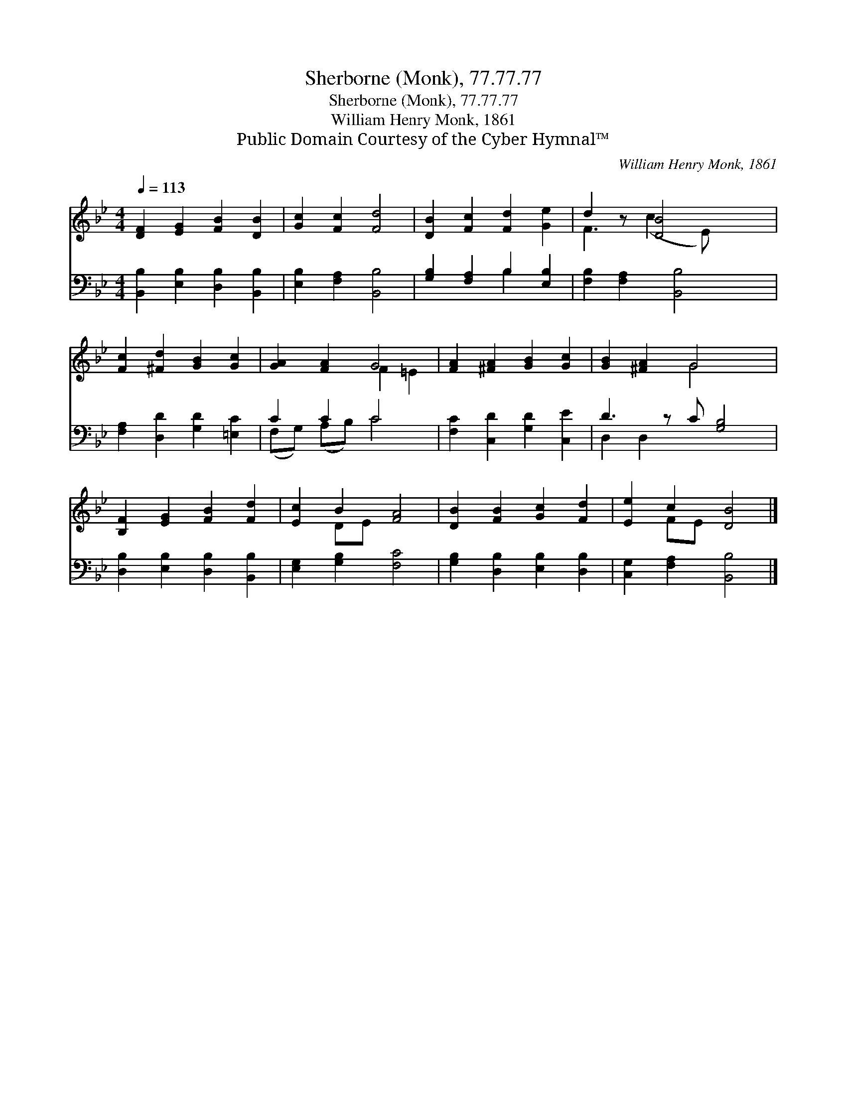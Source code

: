 X:1
T:Sherborne (Monk), 77.77.77
T:Sherborne (Monk), 77.77.77
T:William Henry Monk, 1861
T:Public Domain Courtesy of the Cyber Hymnal™
C:William Henry Monk, 1861
Z:Public Domain
Z:Courtesy of the Cyber Hymnal™
%%score ( 1 2 ) ( 3 4 )
L:1/8
Q:1/4=113
M:4/4
K:Bb
V:1 treble 
V:2 treble 
V:3 bass 
V:4 bass 
V:1
 [DF]2 [EG]2 [FB]2 [DB]2 | [Gc]2 [Fc]2 [Fd]4 | [DB]2 [Fc]2 [Fd]2 [Ge]2 | d2 z [DB]4 x | %4
 [Fc]2 [^Fd]2 [GB]2 [Gc]2 | [GA]2 [FA]2 G4 | [FA]2 [^FA]2 [GB]2 [Gc]2 | [GB]2 [^FA]2 G4 x | %8
 [B,F]2 [EG]2 [FB]2 [Fd]2 | [Ec]2 B2 [FA]4 | [DB]2 [FB]2 [Gc]2 [Fd]2 | [Ee]2 c2 [DB]4 |] %12
V:2
 x8 | x8 | x8 | F3 (c2 E) x2 | x8 | x4 F2 =E2 | x8 | x4 G4 x | x8 | x2 DE x4 | x8 | x2 FE x4 |] %12
V:3
 [B,,B,]2 [E,B,]2 [D,B,]2 [B,,B,]2 | [E,B,]2 [F,A,]2 [B,,B,]4 | [G,B,]2 [F,A,]2 B,2 [E,B,]2 | %3
 [F,B,]2 [F,A,]2 [B,,B,]4 | [F,A,]2 [D,D]2 [G,D]2 [=E,C]2 | C2 C2 C4 | %6
 [F,C]2 [C,D]2 [G,D]2 [C,E]2 | D3 z C [G,B,]4 | [D,B,]2 [E,B,]2 [D,B,]2 [B,,B,]2 | %9
 [E,G,]2 [G,B,]2 [F,C]4 | [G,B,]2 [D,B,]2 [E,B,]2 [D,B,]2 | [C,G,]2 [F,A,]2 [B,,B,]4 |] %12
V:4
 x8 | x8 | x4 B,2 x2 | x8 | x8 | (F,G,) (A,B,) C4 | x8 | D,2 D,2 x5 | x8 | x8 | x8 | x8 |] %12

